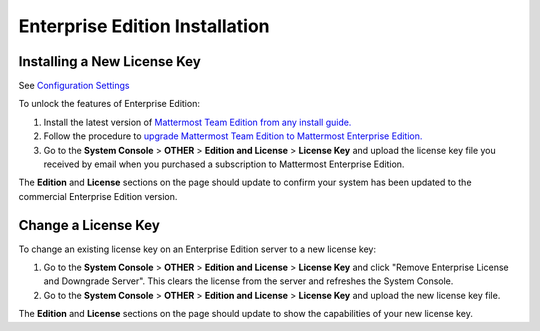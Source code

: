 ..  _ee-install:

Enterprise Edition Installation
===============================

Installing a New License Key
----------------------

See `Configuration Settings <../administration/config-settings.md>`__


To unlock the features of Enterprise Edition:

1. Install the latest version of `Mattermost Team Edition from any
   install guide. <https://mattermost.org/download>`__
2. Follow the procedure to `upgrade Mattermost Team Edition to
   Mattermost Enterprise
   Edition. <http://docs.mattermost.com/administration/upgrade.html#upgrade-team-edition-to-enterprise-edition>`__
3. Go to the **System Console** > **OTHER** > **Edition and License** >
   **License Key** and upload the license key file you received by email
   when you purchased a subscription to Mattermost Enterprise Edition.

The **Edition** and **License** sections on the page should update to
confirm your system has been updated to the commercial Enterprise
Edition version.


Change a License Key
----------------------

To change an existing license key on an Enterprise Edition server to a new license key:

1. Go to the **System Console** > **OTHER** > **Edition and License** > **License Key** and click "Remove Enterprise License and Downgrade Server". This clears the license from the server and refreshes the System Console. 
2. Go to the **System Console** > **OTHER** > **Edition and License** > **License Key** and upload the new license key file.
   
The **Edition** and **License** sections on the page should update to show the capabilities of your new license key. 

